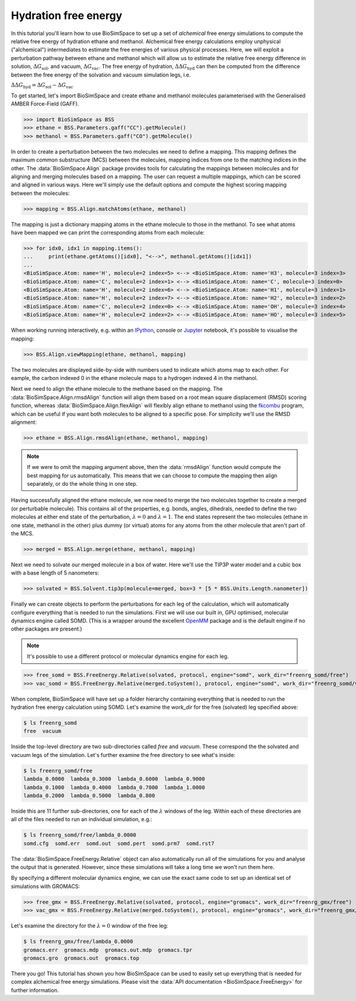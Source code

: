 =====================
Hydration free energy
=====================

In this tutorial you'll learn how to use BioSimSpace to set up a set of *alchemical*
free energy simulations to compute the relative free energy of hydration ethane and
methanol. Alchemical free energy calculations employ unphysical ("alchemical")
intermediates to estimate the free energies of various physical processes. Here,
we will exploit a perturbation pathway between ethane and methanol which will
allow us to estimate the relative free energy difference in solution,
:math:`{\Delta G_{\mathrm{sol}}}`, and vacuum, :math:`{\Delta G_{\mathrm{vac}}}`.
The free energy of hydration, :math:`{\Delta\Delta G_{\mathrm{hyd}}}` can then be
computed from the difference between the free energy of the solvation and vacuum
simulation legs, i.e.

:math:`{\Delta\Delta G_{\mathrm{hyd}} = \Delta G_{\mathrm{sol}} - \Delta G_{\mathrm{vac}}}`

To get started, let's import BioSimSpace and create ethane and methanol
molecules parameterised with the Generalised AMBER Force-Field (GAFF).

>>> import BioSimSpace as BSS
>>> ethane = BSS.Parameters.gaff("CC").getMolecule()
>>> methanol = BSS.Parameters.gaff("CO").getMolecule()

In order to create a perturbation between the two molecules we need to define
a mapping. This mapping defines the maximum common substructure (MCS) between
the molecules, mapping indices from one to the matching indices in the other.
The :data:`BioSimSpace.Align` package provides tools for calculating the
mappings between molecules and for aligning and merging molecules based on a
mapping. The user can request a multiple mappings, which can be scored and
aligned in various ways. Here we'll simply use the default options and compute
the highest scoring mapping between the molecules:

>>> mapping = BSS.Align.matchAtoms(ethane, methanol)

The mapping is just a dictionary mapping atoms in the ethane molecule to those
in the methanol. To see what atoms have been mapped we can print the
corresponding atoms from each molecule:

>>> for idx0, idx1 in mapping.items():
...     print(ethane.getAtoms()[idx0], "<-->", methanol.getAtoms()[idx1])
...
<BioSimSpace.Atom: name='H', molecule=2 index=5> <--> <BioSimSpace.Atom: name='H3', molecule=3 index=3>
<BioSimSpace.Atom: name='C', molecule=2 index=1> <--> <BioSimSpace.Atom: name='C', molecule=3 index=0>
<BioSimSpace.Atom: name='H', molecule=2 index=6> <--> <BioSimSpace.Atom: name='H1', molecule=3 index=1>
<BioSimSpace.Atom: name='H', molecule=2 index=7> <--> <BioSimSpace.Atom: name='H2', molecule=3 index=2>
<BioSimSpace.Atom: name='C', molecule=2 index=0> <--> <BioSimSpace.Atom: name='OH', molecule=3 index=4>
<BioSimSpace.Atom: name='H', molecule=2 index=2> <--> <BioSimSpace.Atom: name='HO', molecule=3 index=5>

When working running interactively, e.g. within an `IPython <https://ipython.readthedocs.io/en/stable>`__,
console or `Jupyter <https://jupyter.org>`__ notebook, it's
possible to visualise the mapping:

>>> BSS.Align.viewMapping(ethane, methanol, mapping)

The two molecules are displayed side-by-side with numbers used to indicate
which atoms map to each other. For eample, the carbon indexed 0 in the ethane
molecule maps to a hydrogen indexed 4 in the methanol.

.. image:: images/ethane_methanol_mapping.png
   :alt: Mapping between atoms in ethane (left) and methanol (right) for an alchemical transformation.

Next we need to align the ethane molecule to the methane based on the mapping.
The :data:`BioSimSpace.Align.rmsdAlign` function will align them based on a root
mean square displacement (RMSD) scoring function, whereas
:data:`BioSimSpace.Align.flexAlign` will flexibly align ethane to methanol using the
`fkcombu <https://pdbj.org/kcombu/doc/README_fkcombu.html>`__ program,
which can be useful if you want both molecules to be aligned to a specific pose.
For simplicity we'll use the RMSD alignment:

>>> ethane = BSS.Align.rmsdAlign(ethane, methanol, mapping)

.. note ::

   If we were to omit the mapping argument above, then the :data:`rmsdAlign`
   function would compute the best mapping for us automatically. This means
   that we can choose to compute the mapping then align separately, or do
   the whole thing in one step.

Having successfully aligned the ethane molecule, we now need to merge the two
molecules together to create a merged (or perturbable molecule). This contains
all of the properties, e.g. bonds, angles, dihedrals, needed to define the two
molecules at either end state of the perturbation,
:math:`{\lambda=0}` and :math:`{\lambda=1}`. The end states represent the two
molecules (ethane in one state, methanol in the other) plus dummy (or virtual)
atoms for any atoms from the other molecule that aren't part of the MCS.

>>> merged = BSS.Align.merge(ethane, methanol, mapping)

Next we need to solvate our merged molecule in a box of water. Here we'll use
the TIP3P water model and a cubic box with a base length of 5 nanometers:

>>> solvated = BSS.Solvent.tip3p(molecule=merged, box=3 * [5 * BSS.Units.Length.nanometer])

Finally we can create objects to perform the perturbations for each leg of
the calculation, which will automatically configure everything that is needed
to run the simulations. First we will use our built in, GPU optimised, molecular
dynamics engine called SOMD. (This is a wrapper around the excellent
`OpenMM <https://openmm.org>`__ package and is the default engine if no other
packages are present.)

.. note ::

   It's possible to use a different protocol or molecular dynamics engine for each leg.

>>> free_somd = BSS.FreeEnergy.Relative(solvated, protocol, engine="somd", work_dir="freenrg_somd/free")
>>> vac_somd = BSS.FreeEnergy.Relative(merged.toSystem(), protocol, engine="somd", work_dir="freenrg_somd/vacuum")

When complete, BioSimSpace will have set up a folder hierarchy containing
everything that is needed to run the hydration free energy calculation
using SOMD. Let's examine the `work_dir` for the free (solvated) leg
specified above:

.. code-block:: bash

   $ ls freenrg_somd
   free  vacuum

Inside the top-level directory are two sub-directories called `free` and `vacuum`.
These correspond the the solvated and vacuum legs of the simulation. Let's further
examine the free directory to see what's inside:

.. code-block:: bash

   $ ls freenrg_somd/free
   lambda_0.0000  lambda_0.3000  lambda_0.6000  lambda_0.9000
   lambda_0.1000  lambda_0.4000  lambda_0.7000  lambda_1.0000
   lambda_0.2000  lambda_0.5000  lambda_0.800

Inside this are 11 further sub-directories, one for each of the :math:`{\lambda}`
windows of the leg. Within each of these directories are all of the files needed
to run an individual simulation, e.g.:

.. code-block:: bash

   $ ls freenrg_somd/free/lambda_0.0000
   somd.cfg  somd.err  somd.out  somd.pert  somd.prm7  somd.rst7

The :data:`BioSimSpace.FreeEnergy.Relative` object can also automatically run
all of the simulations for you and analyse the output that is generated. However,
since these simulations will take a long time we won't run them here.

By specifying a different molecular dynamics engine, we can use the
exact same code to set up an identical set of simulations with GROMACS:

>>> free_gmx = BSS.FreeEnergy.Relative(solvated, protocol, engine="gromacs", work_dir="freenrg_gmx/free")
>>> vac_gmx = BSS.FreeEnergy.Relative(merged.toSystem(), protocol, engine="gromacs", work_dir="freenrg_gmx/vacuum")

Let's examine the directory for the :math:`{\lambda=0}` window of the free leg:

.. code-block:: bash

   $ ls freenrg_gmx/free/lambda_0.0000
   gromacs.err  gromacs.mdp  gromacs.out.mdp  gromacs.tpr
   gromacs.gro  gromacs.out  gromacs.top

There you go! This tutorial has shown you how BioSimSpace can be used to easily set
up everything that is needed for complex alchemical free energy simulations. Please
visit the :data:`API documentation <BioSimSpace.FreeEnergy>` for further information.
